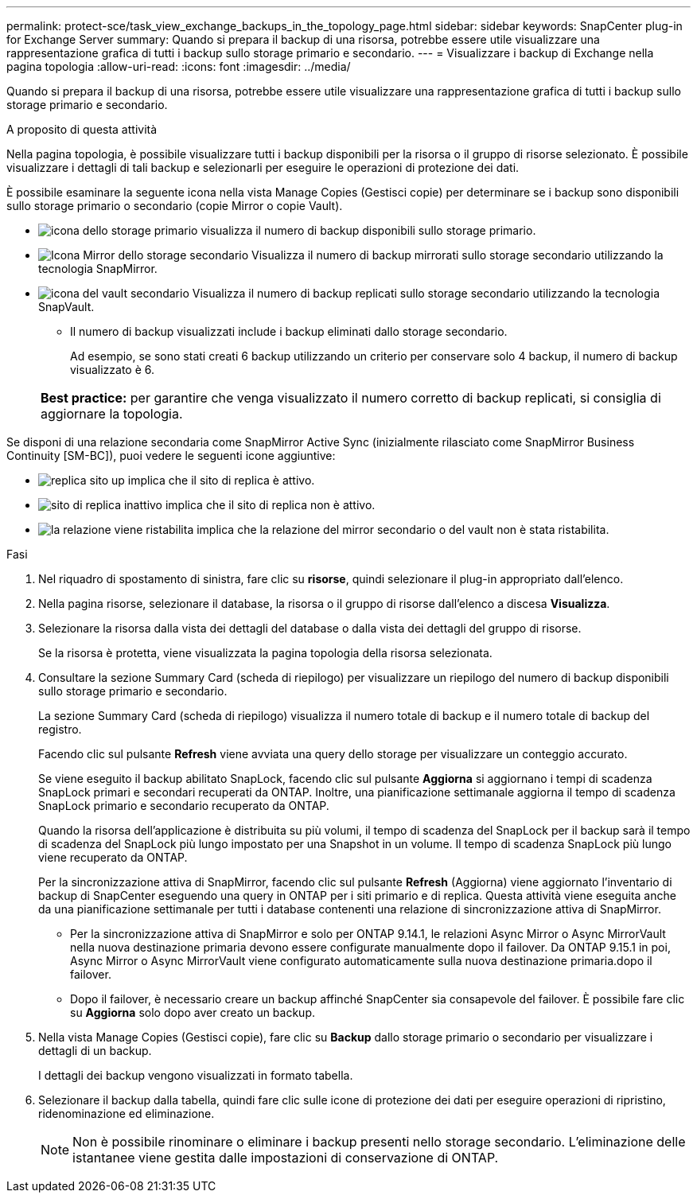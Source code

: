 ---
permalink: protect-sce/task_view_exchange_backups_in_the_topology_page.html 
sidebar: sidebar 
keywords: SnapCenter plug-in for Exchange Server 
summary: Quando si prepara il backup di una risorsa, potrebbe essere utile visualizzare una rappresentazione grafica di tutti i backup sullo storage primario e secondario. 
---
= Visualizzare i backup di Exchange nella pagina topologia
:allow-uri-read: 
:icons: font
:imagesdir: ../media/


[role="lead"]
Quando si prepara il backup di una risorsa, potrebbe essere utile visualizzare una rappresentazione grafica di tutti i backup sullo storage primario e secondario.

.A proposito di questa attività
Nella pagina topologia, è possibile visualizzare tutti i backup disponibili per la risorsa o il gruppo di risorse selezionato. È possibile visualizzare i dettagli di tali backup e selezionarli per eseguire le operazioni di protezione dei dati.

È possibile esaminare la seguente icona nella vista Manage Copies (Gestisci copie) per determinare se i backup sono disponibili sullo storage primario o secondario (copie Mirror o copie Vault).

* image:../media/topology_primary_storage.gif["icona dello storage primario"] visualizza il numero di backup disponibili sullo storage primario.
* image:../media/topology_mirror_secondary_storage.gif["Icona Mirror dello storage secondario"] Visualizza il numero di backup mirrorati sullo storage secondario utilizzando la tecnologia SnapMirror.
* image:../media/topology_vault_secondary_storage.gif["icona del vault secondario"] Visualizza il numero di backup replicati sullo storage secondario utilizzando la tecnologia SnapVault.
+
** Il numero di backup visualizzati include i backup eliminati dallo storage secondario.
+
Ad esempio, se sono stati creati 6 backup utilizzando un criterio per conservare solo 4 backup, il numero di backup visualizzato è 6.

+
|===


| *Best practice:* per garantire che venga visualizzato il numero corretto di backup replicati, si consiglia di aggiornare la topologia. 
|===




Se disponi di una relazione secondaria come SnapMirror Active Sync (inizialmente rilasciato come SnapMirror Business Continuity [SM-BC]), puoi vedere le seguenti icone aggiuntive:

* image:../media/topology_replica_site_up.png["replica sito up"] implica che il sito di replica è attivo.
* image:../media/topology_replica_site_down.png["sito di replica inattivo"]  implica che il sito di replica non è attivo.
* image:../media/topology_reestablished.png["la relazione viene ristabilita"] implica che la relazione del mirror secondario o del vault non è stata ristabilita.


.Fasi
. Nel riquadro di spostamento di sinistra, fare clic su *risorse*, quindi selezionare il plug-in appropriato dall'elenco.
. Nella pagina risorse, selezionare il database, la risorsa o il gruppo di risorse dall'elenco a discesa *Visualizza*.
. Selezionare la risorsa dalla vista dei dettagli del database o dalla vista dei dettagli del gruppo di risorse.
+
Se la risorsa è protetta, viene visualizzata la pagina topologia della risorsa selezionata.

. Consultare la sezione Summary Card (scheda di riepilogo) per visualizzare un riepilogo del numero di backup disponibili sullo storage primario e secondario.
+
La sezione Summary Card (scheda di riepilogo) visualizza il numero totale di backup e il numero totale di backup del registro.

+
Facendo clic sul pulsante *Refresh* viene avviata una query dello storage per visualizzare un conteggio accurato.

+
Se viene eseguito il backup abilitato SnapLock, facendo clic sul pulsante *Aggiorna* si aggiornano i tempi di scadenza SnapLock primari e secondari recuperati da ONTAP. Inoltre, una pianificazione settimanale aggiorna il tempo di scadenza SnapLock primario e secondario recuperato da ONTAP.

+
Quando la risorsa dell'applicazione è distribuita su più volumi, il tempo di scadenza del SnapLock per il backup sarà il tempo di scadenza del SnapLock più lungo impostato per una Snapshot in un volume. Il tempo di scadenza SnapLock più lungo viene recuperato da ONTAP.

+
Per la sincronizzazione attiva di SnapMirror, facendo clic sul pulsante *Refresh* (Aggiorna) viene aggiornato l'inventario di backup di SnapCenter eseguendo una query in ONTAP per i siti primario e di replica. Questa attività viene eseguita anche da una pianificazione settimanale per tutti i database contenenti una relazione di sincronizzazione attiva di SnapMirror.

+
** Per la sincronizzazione attiva di SnapMirror e solo per ONTAP 9.14.1, le relazioni Async Mirror o Async MirrorVault nella nuova destinazione primaria devono essere configurate manualmente dopo il failover. Da ONTAP 9.15.1 in poi, Async Mirror o Async MirrorVault viene configurato automaticamente sulla nuova destinazione primaria.dopo il failover.
** Dopo il failover, è necessario creare un backup affinché SnapCenter sia consapevole del failover. È possibile fare clic su *Aggiorna* solo dopo aver creato un backup.


. Nella vista Manage Copies (Gestisci copie), fare clic su *Backup* dallo storage primario o secondario per visualizzare i dettagli di un backup.
+
I dettagli dei backup vengono visualizzati in formato tabella.

. Selezionare il backup dalla tabella, quindi fare clic sulle icone di protezione dei dati per eseguire operazioni di ripristino, ridenominazione ed eliminazione.
+

NOTE: Non è possibile rinominare o eliminare i backup presenti nello storage secondario. L'eliminazione delle istantanee viene gestita dalle impostazioni di conservazione di ONTAP.



